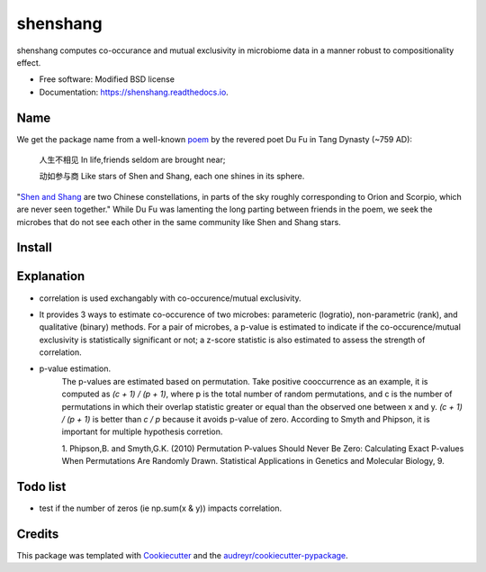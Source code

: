 =========
shenshang
=========


.. image:: https://img.shields.io/pypi/v/shenshang.svg
        :target: https://pypi.python.org/pypi/shenshang

.. image:: https://img.shields.io/travis/RNAer/shenshang.svg
        :target: https://travis-ci.org/RNAer/shenshang

.. image:: https://readthedocs.org/projects/shenshang/badge/?version=latest
        :target: https://shenshang.readthedocs.io/en/latest/?badge=latest
        :alt: Documentation Status

.. image:: https://pyup.io/repos/github/RNAer/shenshang/shield.svg
     :target: https://pyup.io/repos/github/RNAer/shenshang/
     :alt: Updates



shenshang computes co-occurance and mutual exclusivity in microbiome data in a manner robust to compositionality effect.


* Free software: Modified BSD license
* Documentation: https://shenshang.readthedocs.io.

Name
----
We get the package name from a well-known poem_ by the revered poet Du Fu in Tang Dynasty (~759 AD):

    人生不相见  In life,friends seldom are brought near;

    动如参与商  Like stars of Shen and Shang, each one shines in its sphere.


"`Shen and Shang`_ are two Chinese constellations, in parts of the sky roughly corresponding to Orion and Scorpio, which are never seen together." While Du Fu was lamenting the long parting between friends in the poem, we seek the microbes that do not see each other in the same community like Shen and Shang stars.


Install
-------

Explanation
-----------
* correlation is used exchangably with co-occurence/mutual exclusivity.

* It provides 3 ways to estimate co-occurence of two microbes: parameteric (logratio), non-parametric (rank), and qualitative (binary) methods. For a pair of microbes, a p-value is estimated to indicate if the co-occurence/mutual exclusivity is statistically significant or not; a z-score statistic is also estimated to assess the strength of correlation.

* p-value estimation.
    The p-values are estimated based on permutation. Take positive
    cooccurrence as an example, it is computed as `(c + 1) / (p + 1)`,
    where p is the total number of random permutations, and c is the
    number of permutations in which their overlap statistic greater or
    equal than the observed one between x and y. `(c + 1) / (p + 1)`
    is better than `c / p` because it avoids p-value of
    zero. According to Smyth and Phipson, it is important for multiple
    hypothesis corretion.

    1. Phipson,B. and Smyth,G.K. (2010) Permutation P-values Should
    Never Be Zero: Calculating Exact P-values When Permutations Are
    Randomly Drawn. Statistical Applications in Genetics and Molecular
    Biology, 9.


Todo list
---------
* test if the number of zeros (ie np.sum(x & y)) impacts correlation.

Credits
-------

This package was templated with Cookiecutter_ and the `audreyr/cookiecutter-pypackage`_.


.. _Cookiecutter: https://github.com/audreyr/cookiecutter
.. _`audreyr/cookiecutter-pypackage`: https://github.com/audreyr/cookiecutter-pypackage
.. _poem: https://en.wikisource.org/wiki/Page:The_Spirit_of_the_Chinese_People.djvu/155
.. _`Shen and Shang`: http://www.chinese-poems.com/d20.html
